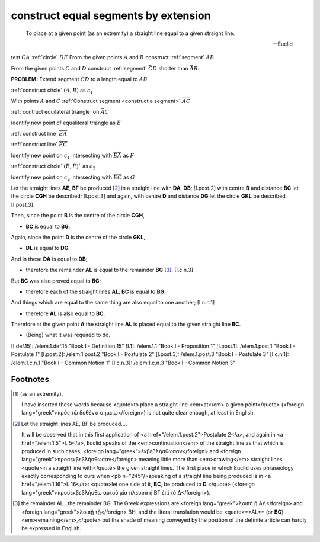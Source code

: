 .. _I.2:
.. _construct equal segments by extension:

construct equal segments by extension
=====================================

.. index:: construction, lines

.. image:: construct-equal-segments-by-extension.png
   :align: right
   :width: 300px

..

  To place at a given point (as an extremity) a straight line equal to a given
  straight line.

  -- Euclid

test :math:`\bar{CA}` :ref:`circle` :math:`\overline{DE}`
From the given points :math:`A` and :math:`B` construct :ref:`segment`
:math:`\bar{AB}`.

From the given points :math:`C` and :math:`D` construct :ref:`segment`
:math:`\bar{CD}` shorter than :math:`\bar{AB}`.

**PROBLEM:** Extend segment :math:`\bar{CD}` to a length equal to :math:`\bar{AB}`

:ref:`construct circle` :math:`(A, B)` as :math:`c_1`

.. :ref:`construct circle` :math:`(C, D)` as :math:`c_2`

With points :math:`A` and :math:`C` :ref:`Construct segment <construct a segment>` :math:`\overline{AC}`

:ref:`contruct equilateral triangle` on :math:`\bar{AC}`

Identify new point of equaliteral triangle  as :math:`E`

:ref:`construct line` :math:`\overline{EA}`

:ref:`construct line` :math:`\overline{EC}`

Identify new point on :math:`c_1` intersecting with :math:`\overline{EA}`  as :math:`F`

:ref:`construct circle` :math:`(E, F)`` as :math:`c_2`

Identify new point on :math:`c_2` intersecting with :math:`\overline{EC}`  as :math:`G`



Let the straight lines **AE**, **BF** be produced [2]_ in a straight line
with **DA**, **DB**; [I.post.2] with centre **B** and distance **BC** let the
circle **CGH** be described; [I.post.3] and again, with centre **D** and
distance **DG** let the circle **GKL** be described. [I.post.3]

Then, since the point **B** is the centre of the circle **CGH**, 

- **BC** is equal to **BG**.

Again, since the point **D** is the centre of the circle **GKL**, 

- **DL** is equal to **DG**.

And in these **DA** is equal to **DB**; 

- therefore the remainder **AL** is equal to the remainder **BG**  [3]_.
  [I.c.n.3]

But **BC** was also proved equal to **BG**; 

- therefore each of the straight lines **AL**, **BC** is equal to **BG**.

And things which are equal to the same thing are also equal to one another;
[I.c.n.1] 

- therefore **AL** is also equal to **BC**.

Therefore at the given point **A** the straight line **AL** is placed equal to
the given straight line **BC**.

- (Being) what it was required to do.


[I.def.15]: /elem.1.def.15 "Book I - Definition 15"
[I.1]: /elem.1.1 "Book I - Proposition 1"
[I.post.1]: /elem.1.post.1 "Book I - Postulate 1"
[I.post.2]: /elem.1.post.2 "Book I - Postulate 2"
[I.post.3]: /elem.1.post.3 "Book I - Postulate 3"
[I.c.n.1]: /elem.1.c.n.1 "Book I - Common Notion 1"
[I.c.n.3]: /elem.1.c.n.3 "Book I - Common Notion 3"



.. .. [references]
.. graph BT

.. I_2[ I.2 ]:::prop; 
.. click I_2 "/elem.1.2" "Book I Proposition 2";

.. %%%% I_2 dependencies

.. I_1[ I.1 ]:::prop; 
.. click I_1 "/elem.1.1" "Book I Proposition 1";

.. I_post1( I.post.1 ):::post;
.. click I_post1 "/elem.1.post.1" "Book I Postulate 1";

.. I_post2( I.post.2 ):::post;
.. click I_post2 "/elem.1.post.2" "Book I Postulate 2";

.. I_post3( I.post.3 ):::post;
.. click I_post3 "/elem.1.post.3" "Book I Postulate 3";

.. I_def15( I.def.15 ):::def;
.. click I_def15 "/elem.1.def.15" "Book I Definition 15";

.. %%%% I_2 links

.. I_2 --> I_1
.. I_2 --> I_post1
.. I_2 --> I_post2
.. I_2 --> I_post3
.. I_2 --> I_def15

.. %%%% I_1 dependencies

.. I_post1( I.post.1 ):::post;
.. click I_post1 "/elem.1.post.1" "Book I Postulate 1";

.. I_post3( I.post.3 ):::post
.. click I_post3 "/elem.1.post.3" "Book I Postulate 3";

.. I_def15( I.def.15 ):::def
.. click I_def15 "/elem.1.def.15" "Book I Definition 15";

.. I_cn1( I.c.n.1 ):::cn
.. click I_cn1 "/elem.1.c.n.1" "Book I Common Notion 1";

.. %%%% I_1 links

.. I_1 --> I_post1
.. I_1 --> I_post3
.. I_1 --> I_def15
.. I_1 --> I_cn1
.. [/references]

Footnotes
---------


.. [1] (as an extremity).  

   I have inserted these words because <quote>to place a straight line
   <em>at</em> a given point</quote> (<foreign lang="greek">πρὸς τῷ δοθέντι
   σημείῳ</foreign>) is not quite clear enough, at least in English.

.. [2] Let the straight lines AE, BF be produced....  

   It will be observed that in this first application of <a
   href="/elem.1.post.2">Postulate 2</a>, and again in <a href="/elem.1.5">I.
   5</a>, Euclid speaks of the <em>continuation</em> of the straight line as
   that which is produced in such cases, <foreign
   lang="greek">ἐκβεβλήσθωσαν</foreign> and <foreign
   lang="greek">προσεκβεβλήσθωσαν</foreign> meaning little more than
   <em>drawing</em> straight lines <quote>in a straight line with</quote> the
   given straight lines. The first place in which Euclid uses phraseology
   exactly corresponding to ours when <pb n="245"/>speaking of a straight line
   being produced is in <a href="/elem.1.16">I. 16</a>: <quote>let one side of
   it, **BC**, be produced to **D** </quote> (<foreign
   lang="greek">προσεκβεβλήσθω αὐτοῦ μία πλευρὰ ἡ ΒΓ ἐπὶ τὸ Δ</foreign>).

.. [3] the remainder AL...the remainder BG.  
   The Greek expressions are <foreign lang="greek">λοιπὴ ἡ ΑΛ</foreign> and
   <foreign lang="greek">λοιπῇ τῇ</foreign> BH, and the literal translation
   would be <quote>**AL** (or **BG**) <em>remaining</em>,</quote> but the shade
   of meaning conveyed by the position of the definite article can hardly be
   expressed in English.
